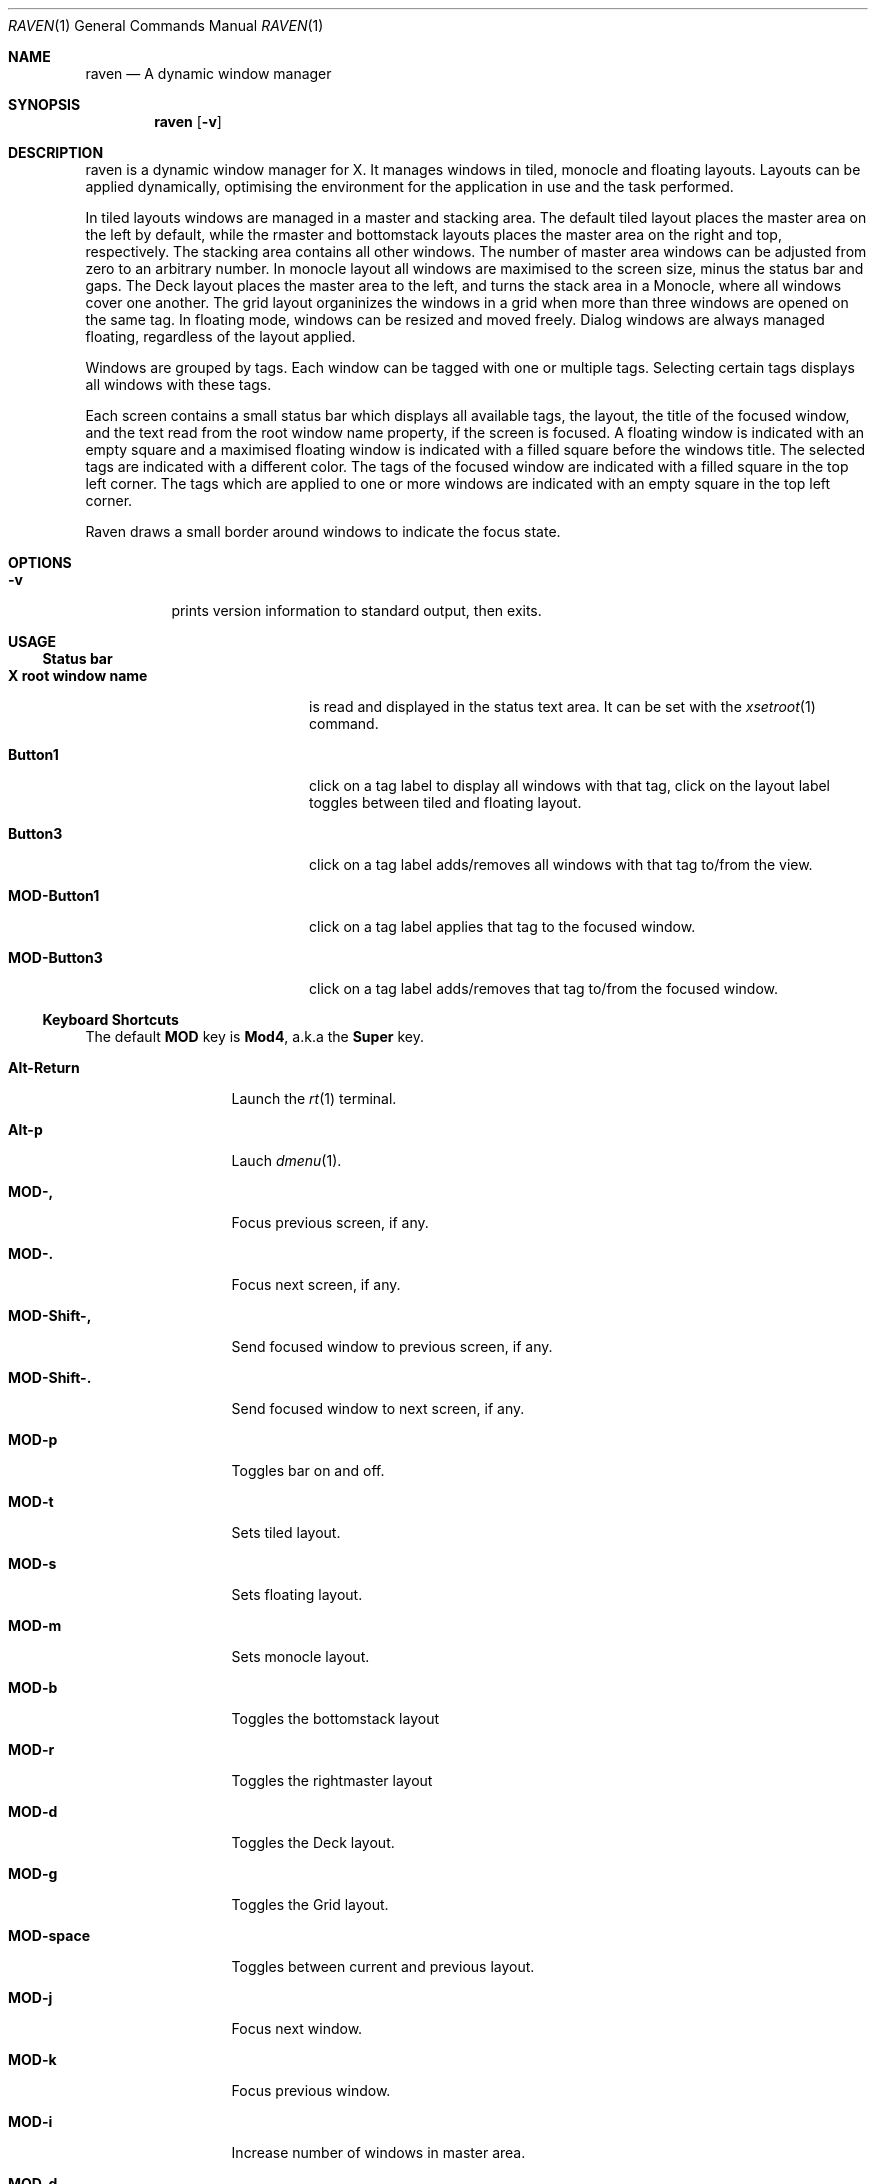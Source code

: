 ./"	$Ragnarok: raven.1,v 1.9 2024/11/24 16:40:42 lecorbeau Exp $
./"
.Dd $Mdocdate: November 24 2024 $
.Dt RAVEN 1
.Os
.Sh NAME
.Nm raven
.Nd A dynamic window manager
.Sh SYNOPSIS
.Nm raven
.Op Fl v
.Sh DESCRIPTION
raven is a dynamic window manager for X. It manages windows in tiled, monocle
and floating layouts. Layouts can be applied dynamically, optimising the
environment for the application in use and the task performed.
.Pp
In tiled layouts windows are managed in a master and stacking area. The default
tiled layout places the master area on the left by default, while the rmaster and
bottomstack layouts places the master area on the right and top, respectively.
The stacking area contains all other windows. The number of master area windows 
can be adjusted from zero to an arbitrary number. In monocle layout all windows
are maximised to the screen size, minus the status bar and gaps. The Deck layout
places the master area to the left, and turns the stack area in a Monocle,
where all windows cover one another. The grid layout organinizes the windows in
a grid when more than three windows are opened on the same tag. In floating mode,
windows can be resized and moved freely. Dialog windows are always managed floating,
regardless of the layout applied.
.Pp
Windows are grouped by tags. Each window can be tagged with one or multiple
tags. Selecting certain tags displays all windows with these tags.
.Pp
Each screen contains a small status bar which displays all available tags, the
layout, the title of the focused window, and the text read from the root window
name property, if the screen is focused. A floating window is indicated with an
empty square and a maximised floating window is indicated with a filled square
before the windows title.  The selected tags are indicated with a different
color. The tags of the focused window are indicated with a filled square in the
top left corner.  The tags which are applied to one or more windows are
indicated with an empty square in the top left corner.
.Pp
Raven draws a small border around windows to indicate the focus state.
.Sh OPTIONS
.Bl -tag -width Ds
.It Fl v
prints version information to standard output, then exits.
.El
.Sh USAGE
.Ss Status bar
.Bl -tag -width "X root window name"
.It Sy X root window name
is read and displayed in the status text area. It can be set with the
.Xr xsetroot 1
command.
.It Sy Button1
click on a tag label to display all windows with that tag, click on the layout
label toggles between tiled and floating layout.
.It Sy Button3
click on a tag label adds/removes all windows with that tag to/from the view.
.It Sy MOD\-Button1
click on a tag label applies that tag to the focused window.
.It Sy MOD\-Button3
click on a tag label adds/removes that tag to/from the focused window.
.El
.Ss Keyboard Shortcuts
The default
.Sy MOD
key is
.Sy Mod4 ,
a.k.a the
.Sy Super
key.
.Bl -tag -width "MOD\-Shift\-,"
.It Sy Alt\-Return
Launch the
.Xr rt 1
terminal.
.It Sy Alt\-p
Lauch
.Xr dmenu 1 .
.It Sy MOD\-,
Focus previous screen, if any.
.It Sy MOD\-.
Focus next screen, if any.
.It Sy MOD\-Shift\-,
Send focused window to previous screen, if any.
.It Sy MOD\-Shift\-.
Send focused window to next screen, if any.
.It Sy MOD\-p
Toggles bar on and off.
.It Sy MOD\-t
Sets tiled layout.
.It Sy MOD\-s
Sets floating layout.
.It Sy MOD\-m
Sets monocle layout.
.It Sy MOD\-b
Toggles the bottomstack layout
.It Sy MOD\-r
Toggles the rightmaster layout
.It Sy MOD\-d
Toggles the Deck layout.
.It Sy MOD\-g
Toggles the Grid layout.
.It Sy MOD\-space
Toggles between current and previous layout.
.It Sy MOD\-j
Focus next window.
.It Sy MOD\-k
Focus previous window.
.It Sy MOD\-i
Increase number of windows in master area.
.It Sy MOD\-d
Decrease number of windows in master area.
.It Sy MOD\-l
Increase master area size.
.It Sy MOD\-h
Decrease master area size.
.It Sy MOD\-Return
Zooms/cycles focused window to/from master area (tiled layouts only).
.It Sy MOD\-Shift\-c
Close focused window.
.It Sy MOD\-Shift\-space
Toggle focused window between tiled and floating state.
.It Sy MOD\-f
Toggle fullscreen mode for window.
.It Sy MOD\-Tab
Toggles to the previously selected tags.
.It Sy MOD\-Shift\-[1..n]
Apply nth tag to focused window.
.It Sy MOD\-Shift\-0
Apply all tags to focused window.
.It Sy MOD\-Control\-Shift\-[1..n]
Add/remove nth tag to/from focused window.
.It Sy MOD\-[1..n]
View all windows with nth tag.
.It Sy MOD\-0
View all windows with any tag.
.It Sy MOD\-Control\-[1..n]
Add/remove all windows with nth tag to/from the view.
.It Sy MOD\-Shift\-q
Quit raven.
.El
.Ss Mouse commands
.Bl -tag -width "MOD\-Button1"
.It Sy MOD\-Button1
Move focused window while dragging. Tiled windows will be toggled to the floating state.
.It Sy MOD\-Button2
Toggles focused window between floating and tiled state.
.It Sy MOD\-Button3
Resize focused window while dragging. Tiled windows will be toggled to the floating state.
.El
.Sh CUSTOMIZATION
Raven is customized by creating a custom config.h and (re)compiling the source
code. This keeps it fast, secure and simple.
.Sh SEE ALSO
.Xr dmenu 1 ,
.Xr st 1
.Sh ISSUES
Java applications which use the XToolkit/XAWT backend may draw grey windows
only. The XToolkit/XAWT backend breaks ICCCM-compliance in recent JDK 1.5 and early
JDK 1.6 versions, because it assumes a reparenting window manager. Possible workarounds
are using JDK 1.4 (which doesn't contain the XToolkit/XAWT backend) or setting the
environment variable
.Sy AWT_TOOLKIT=MToolkit
(to use the older Motif backend instead) or running
.Sy Sy xprop -root -f _NET_WM_NAME 32a -set _NET_WM_NAME LG3D
or
.Sy wmname LG3D
(to pretend that a non-reparenting window manager is running that the
XToolkit/XAWT backend can recognize) or when using OpenJDK setting the environment variable
.Sy _JAVA_AWT_WM_NONREPARENTING=1 .
.Sh BUGS
Bug reports can be made at https://github.com/RagnarokOS/raven/issues.
